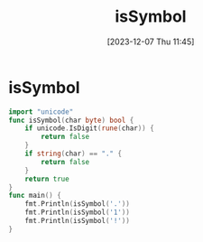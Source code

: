 :PROPERTIES:
:ID:       2b018fab-538f-43bb-bdf2-168c2812a2c2
:END:
#+title: isSymbol
#+date: [2023-12-07 Thu 11:45]
#+startup: overview

* isSymbol
#+begin_src go :results output :imports "fmt"
import "unicode"
func isSymbol(char byte) bool {
	if unicode.IsDigit(rune(char)) {
		return false
	}
	if string(char) == "." {
		return false
	}
	return true
}
func main() {
	fmt.Println(isSymbol('.'))
	fmt.Println(isSymbol('1'))
	fmt.Println(isSymbol('!'))
}
#+end_src

#+RESULTS:
: false
: false
: true
